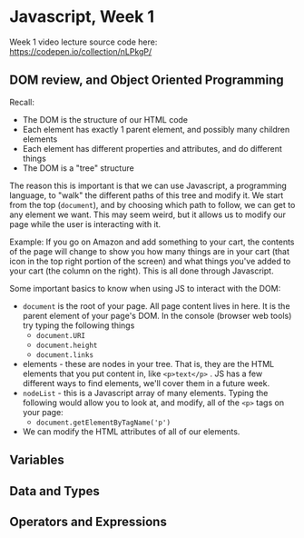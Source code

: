 * Javascript, Week 1
Week 1 video lecture source code here: https://codepen.io/collection/nLPkgP/


** DOM review, and Object Oriented Programming

Recall:

- The DOM is the structure of our HTML code
- Each element has exactly 1 parent element, and possibly many children elements
- Each element has different properties and attributes, and do different things
- The DOM is a "tree" structure

The reason this is important is that we can use Javascript, a programming language, to "walk" the different paths of this tree and modify it. We start from the top (=document=), and by choosing which path to follow, we can get to any element we want. This may seem weird, but it allows us to modify our page while the user is interacting with it.

Example: If you go on Amazon and add something to your cart, the contents of the page will change to show you how many things are in your cart (that icon in the top right portion of the screen) and what things you've added to your cart (the column on the right). This is all done through Javascript.

Some important basics to know when using JS to interact with the DOM:

- =document= is the root of your page. All page content lives in here. It is the parent element of your page's DOM. In the console (browser web tools) try typing the following things
  - =document.URI=
  - =document.height=
  - =document.links=
- elements - these are nodes in your tree. That is, they are the HTML elements that you put content in, like =<p>text</p>= . JS has a few different ways to find elements, we'll cover them in a future week.
- =nodeList= - this is a Javascript array of many elements. Typing the following would allow you to look at, and modify, all of the =<p>= tags on your page:
  - =document.getElementByTagName('p')=
- We can modify the HTML attributes of all of our elements.

** Variables

** Data and Types

** Operators and Expressions



